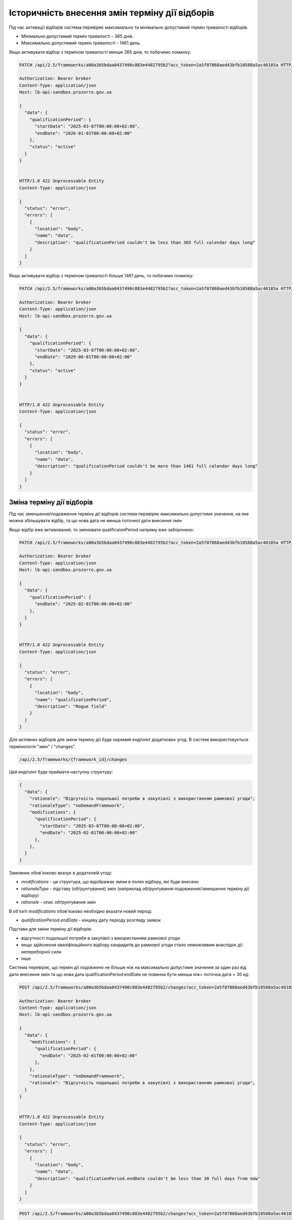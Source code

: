.. _modify_framework_period:

Історичність внесення змін терміну дії відборів
================================================

Під час активації відборів система перевіряє максимально та мінімально допустимий термін тривалості відборів.

* Мінімально допустимий термін тривалості - 365 днів.

* Максимально допустимий термін тривалості - 1461 день.

Якщо активувати відбор з терміном тривалості менше 365 днів, то побачимо помилку:

.. sourcecode:: http

    PATCH /api/2.5/frameworks/a00a3b5bdaa0437490c883e4482795b2?acc_token=2a5f07868aed43bfb10588a5ac40185a HTTP/1.0

    Authorization: Bearer broker
    Content-Type: application/json
    Host: lb-api-sandbox.prozorro.gov.ua

    {
      "data": {
        "qualificationPeriod": {
          "startDate": "2025-03-07T00:00:00+02:00",
          "endDate": "2026-01-01T00:00:00+02:00"
        },
        "status": "active"
      }
    }


    HTTP/1.0 422 Unprocessable Entity
    Content-Type: application/json

    {
      "status": "error",
      "errors": [
        {
          "location": "body",
          "name": "data",
          "description": "qualificationPeriod couldn't be less than 365 full calendar days long"
        }
      ]
    }

Якщо активувати відбор з терміном тривалості більше 1461 день, то побачимо помилку:

.. sourcecode:: http

    PATCH /api/2.5/frameworks/a00a3b5bdaa0437490c883e4482795b2?acc_token=2a5f07868aed43bfb10588a5ac40185a HTTP/1.0

    Authorization: Bearer broker
    Content-Type: application/json
    Host: lb-api-sandbox.prozorro.gov.ua

    {
      "data": {
        "qualificationPeriod": {
          "startDate": "2025-03-07T00:00:00+02:00",
          "endDate": "2029-06-01T00:00:00+02:00"
        },
        "status": "active"
      }
    }


    HTTP/1.0 422 Unprocessable Entity
    Content-Type: application/json

    {
      "status": "error",
      "errors": [
        {
          "location": "body",
          "name": "data",
          "description": "qualificationPeriod couldn't be more than 1461 full calendar days long"
        }
      ]
    }

Зміна терміну дії відборів
---------------------------

Під час зменшення/подовження терміну дії відборів система перевіряє максимально допустиме значення, на яке можна збільшувати відбір, та що нова дата не менша поточної дати внесення змін

Якщо відбір вже активований, то змінювати qualificaionPeriod напряму вже заборонено:

.. sourcecode:: http

    PATCH /api/2.5/frameworks/a00a3b5bdaa0437490c883e4482795b2?acc_token=2a5f07868aed43bfb10588a5ac40185a HTTP/1.0

    Authorization: Bearer broker
    Content-Type: application/json
    Host: lb-api-sandbox.prozorro.gov.ua

    {
      "data": {
        "qualificationPeriod": {
          "endDate": "2025-02-01T00:00:00+02:00"
        },
      }
    }


    HTTP/1.0 422 Unprocessable Entity
    Content-Type: application/json

    {
      "status": "error",
      "errors": [
        {
          "location": "body",
          "name": "qualificationPeriod",
          "description": "Rogue field"
        }
      ]
    }

Для активних відборів для зміни терміну дії буде окремий ендпоінт додаткових угод.
В системі використовується термінологія "змін" / "changes".

.. sourcecode::

    /api/2.5/frameworks/{framework_id}/changes

Цей ендпоінт буде приймати наступну структуру:

.. sourcecode::

    {
      "data": {
        "rationale": "Відсутність подальшої потреби в закупівлі з використанням рамкової угоди",
        "rationaleType": "noDemandFramework",
        "modifications": {
          "qualificationPeriod": {
            "startDate": "2025-03-07T00:00:00+02:00",
            "endDate": "2025-02-01T00:00:00+02:00"
          },
        },
      }
    }

Замовник обов'язково вказує в додатковій угоді:

* `modifications` - це структура, що відображає зміни в полях відбору, які буде внесено

* `rationaleType` - підставу (обґрунтування) змін (наприклад обґрунтування подовження/зменшення терміну дії відбору)

* `rationale` - опис обґрунтування змін

В об'єкті `modifications` обов'язково необхідно вказати новий період:

* `qualificationPeriod.endDate` - кінцеву дату періоду розгляду заявок


Підстави для зміни терміну дії відборів:

- відсутності подальшої потреби в закупівлі з використанням рамкової угоди

- якщо здійснення кваліфікаційного відбору кандидатів до рамкової угоди стало неможливим внаслідок дії непереборної сили

- інше


Система перевіряє, що термін дії подовжено не більше ніж на максимально допустиме значення за один раз від дати внесення змін та що  нова дата qualificationPeriod:endDate не повинна бути менша ніж= поточна дата + 30 кд:


.. sourcecode:: http

    POST /api/2.5/frameworks/a00a3b5bdaa0437490c883e4482795b2/changes?acc_token=2a5f07868aed43bfb10588a5ac40185a HTTP/1.0

    Authorization: Bearer broker
    Content-Type: application/json
    Host: lb-api-sandbox.prozorro.gov.ua

    {
      "data": {
        "modifications": {
          "qualificationPeriod": {
            "endDate": "2025-02-01T00:00:00+02:00"
          },
        },
        "rationaleType": "noDemandFramework",
        "rationale": "Відсутність подальшої потреби в закупівлі з використанням рамкової угоди",
      }
    }


    HTTP/1.0 422 Unprocessable Entity
    Content-Type: application/json

    {
      "status": "error",
      "errors": [
        {
          "location": "body",
          "name": "data",
          "description": "qualificationPeriod.endDate couldn't be less than 30 full days from now"
        }
      ]
    }


.. sourcecode:: http

    POST /api/2.5/frameworks/a00a3b5bdaa0437490c883e4482795b2/changes?acc_token=2a5f07868aed43bfb10588a5ac40185a HTTP/1.0

    Authorization: Bearer broker
    Content-Type: application/json
    Host: lb-api-sandbox.prozorro.gov.ua

    {
      "data": {
        "modifications": {
          "qualificationPeriod": {
            "endDate": "2030-02-01T00:00:00+02:00"
          },
        },
        "rationaleType": "noDemandFramework",
        "rationale": "Відсутність подальшої потреби в закупівлі з використанням рамкової угоди",
      }
    }


    HTTP/1.0 422 Unprocessable Entity
    Content-Type: application/json

    {
      "status": "error",
      "errors": [
        {
          "location": "body",
          "name": "data",
          "description": "qualificationPeriod.endDate couldn't be more than 1461 full calendar days from now"
        }
      ]
    }

Правильний запит на зміну терміну дії відбору:

.. sourcecode:: http

    POST /api/2.5/frameworks/a00a3b5bdaa0437490c883e4482795b2/changes?acc_token=2a5f07868aed43bfb10588a5ac40185a HTTP/1.0

    Authorization: Bearer broker
    Content-Type: application/json
    Host: lb-api-sandbox.prozorro.gov.ua

    {
      "data": {
        "modifications": {
          "qualificationPeriod": {
            "endDate": "2025-04-10T00:00:00+02:00"
          },
        },
        "rationaleType": "noDemandFramework",
        "rationale": "Відсутність подальшої потреби в закупівлі з використанням рамкової угоди",
      }
    }


    HTTP/1.0 201 Created
    Content-Type: application/json

    {
      "data": {
        "modifications": {
          "qualificationPeriod": {
            "endDate": "2025-04-10T00:00:00+02:00"
          },
        },
        "previous": {
          "qualificationPeriod": {
            "startDate": "2025-01-01T12:00:00+02:00",
            "endDate": "2027-02-01T00:00:00+02:00"
          },
        }
        "rationaleType": "noDemandFramework",
        "rationale": "Відсутність подальшої потреби в закупівлі з використанням рамкової угоди",
        "date": "2025-03-07T10:50:00+02:00",
        "id": "0c883e4482795b2a00a3b5bdaa043749"
      }
    }

Після того, як була створена додаткова угода, необхідно накласти підпис на ці зміни:

.. sourcecode:: http

    POST /api/2.5/frameworks/a00a3b5bdaa0437490c883e4482795b2/changes/0c883e4482795b2a00a3b5bdaa043749/documents?acc_token=2a5f07868aed43bfb10588a5ac40185a HTTP/1.0

    Authorization: Bearer broker
    Content-Type: application/json
    Host: lb-api-sandbox.prozorro.gov.ua

    {
      "data": {
        "title": "sign.p7s",
        "url": "http://public-docs-sandbox.prozorro.gov.ua/get/8b13e31b59384667b1631b1e0323599c?Signature=nCW5EbReV2Kv5cJW%2Fk1jbZNSfFoBVZSfqxXIPggisqqtwhDxMfD%2BRmNddoOHeaunLV6du8Vsiv2YjlbDQhpoDQ%3D%3D&KeyID=a8968c46",
        "hash": "md5:00000000000000000000000000000000",
        "format": "sign/p7s",
      }
    }


    HTTP/1.0 201 Created
    Content-Type: application/json

    {
      "data": {
        "id": "8c94a85001964beaa8b7a98af8df8566",
        "datePublished": "2025-03-07T10:50:00+02:00",
        "title": "sign.p7s",
        "url": "http://public-docs-sandbox.prozorro.gov.ua/get/8b13e31b59384667b1631b1e0323599c?Signature=nCW5EbReV2Kv5cJW%2Fk1jbZNSfFoBVZSfqxXIPggisqqtwhDxMfD%2BRmNddoOHeaunLV6du8Vsiv2YjlbDQhpoDQ%3D%3D&KeyID=a8968c46",
        "hash": "md5:00000000000000000000000000000000",
        "format": "sign/p7s",
        "dateModified": "2025-03-07T10:50:00+02:00",
        "language": "uk"
      }
    }


Тепер до об'єкта changes ще додані документи:

* `documents` - накладання ЕЦП на зміни

Подивимося тепер як виглядає відбір - в нього з'явився новий об'єкт `changes`, який відображає історію всіх змін терміну дії відборів:

.. sourcecode:: http

    GET /api/2.5/frameworks/a00a3b5bdaa0437490c883e4482795b2?acc_token=2a5f07868aed43bfb10588a5ac40185a HTTP/1.0

    Authorization: Bearer broker
    Content-Type: application/json
    Host: lb-api-sandbox.prozorro.gov.ua

    HTTP/1.0 200 OK
    Content-Type: application/json

    {
      "data": {
        "prettyID": "UA-F-2024-01-01-000001",
        "title": "Framework",
        "description": "Framework desc",
        "status": "active",
        "classification": {
          "description": "Mustard seeds",
          "scheme": "ДК021",
          "id": "03111600-8"
        },
        "additionalClassifications": [
          {
            "scheme": "ДК003",
            "id": "17.21.1",
            "description": "папір і картон гофровані, паперова й картонна тара"
          }
        ],
        "documents": [
          {
            "id": "8c94a85001964beaa8b7a98af8df8566",
            "datePublished": "2025-01-01T12:00:00+02:00",
            "hash": "md5:00000000000000000000000000000000",
            "title": "framework.doc",
            "format": "application/msword",
            "url": "http://public-docs-sandbox.prozorro.gov.ua/get/f5cb842886f141e681b47175faee1ea1?Signature=G7BvnAz3bGtcoEJQ4VMw2s9ARIPKFD0ZsNnTzvkGoYumAUv61r%2BTP0NXiTQhwebXxqUJM1d5aNg5AU8LtKBSCw%3D%3D&KeyID=a8968c46",
            "dateModified": "2025-01-01T12:00:00+02:00",
            "language": "uk"
          },
          {
            "id": "cbf1f425f5234b3584c2b0fd8b3f3232",
            "datePublished": "2025-01-01T12:00:00+02:00",
            "hash": "md5:00000000000000000000000000000000",
            "title": "framework_additional_docs.doc",
            "format": "application/msword",
            "url": "http://public-docs-sandbox.prozorro.gov.ua/get/beda32f664fb459291d362e650147d5d?Signature=pcYNBP%2FAj04nzgykslGVmqMOd3wtV9PptoB5NuzsDBne78GS2HGn9hmq%2ByTIhaYOr%2Bdtv6mO63IBY8NkQ3jrAg%3D%3D&KeyID=a8968c46",
            "dateModified": "2025-01-01T12:00:00+02:00",
            "language": "uk"
          },
          {
            "id": "cbf1f425f5234b3584c2b0fd8b3f3232",
            "datePublished": "2025-01-01T12:00:00+02:00",
            "hash": "md5:00000000000000000000000000000000",
            "title": "framework_additional_docs.doc",
            "format": "application/msword",
            "url": "http://public-docs-sandbox.prozorro.gov.ua/get/d369fa8572584fffba4fe7fb70daffe2?Signature=%2B8G4s2LtJtEl9ij7xF17ayvO5H1BxrBWc7bAMhNt6pn9JkPAOCocA1BAkf3wIPgRzu8bKDe4qvayMpJcnL%2FlAQ%3D%3D&KeyID=a8968c46",
            "dateModified": "2025-01-01T12:00:00+02:00",
            "language": "uk"
          }
        ],
        "owner": "broker",
        "date": "2025-01-02T12:00:00+02:00",
        "dateCreated": "2025-01-01T12:00:00+02:00",
        "dateModified": "2025-01-02T12:00:00+02:00",
        "qualificationPeriod": {
          "startDate": "2025-01-01T12:00:00+02:00",
          "endDate": "2025-04-10T00:00:00+02:00"
        },
        "frameworkType": "dynamicPurchasingSystem",
        "procuringEntity": {
          "name": "Державне управління справами",
          "identifier": {
            "scheme": "UA-EDR",
            "id": "00037256",
            "legalName": "Назва організації"
          },
          "address": {
            "countryName": "Україна",
            "streetAddress": "вул. Банкова, 11, корпус 1",
            "locality": "м. Київ",
            "region": "м. Київ",
            "postalCode": "01220"
          },
          "contactPoint": {
            "name": "Державне управління справами",
            "telephone": "+0440000001",
            "email": "aa@aa.com"
          },
          "kind": "general"
        },
        "enquiryPeriod": {
          "startDate": "2025-01-01T12:00:00+02:00",
          "endDate": "2025-01-16T12:00:00+02:00",
          "clarificationsUntil": "2025-01-19T00:00:00+02:00"
        },
        "period": {
          "startDate": "2025-01-01T12:00:00+02:00",
          "endDate": "2025-03-10T00:00:00+02:00"
        },
        "changes": [
          {
            "modifications": {
              "qualificationPeriod": {
                "endDate": "2025-04-10T00:00:00+02:00"
              },
            },
            "previous": {
              "qualificationPeriod": {
                "startDate": "2025-01-01T12:00:00+02:00",
                "endDate": "2027-02-01T00:00:00+02:00"
              },
            },
            "rationaleType": "noDemandFramework",
            "rationale": "Відсутність подальшої потреби в закупівлі з використанням рамкової угоди",
            "date": "2025-03-07T10:50:00+02:00",
            "id": "0c883e4482795b2a00a3b5bdaa043749",
            "documents": [
              {
                "id": "8c94a85001964beaa8b7a98af8df8566",
                "datePublished": "2025-03-07T10:50:00+02:00",
                "title": "sign.p7s",
                "url": "http://public-docs-sandbox.prozorro.gov.ua/get/8b13e31b59384667b1631b1e0323599c?Signature=nCW5EbReV2Kv5cJW%2Fk1jbZNSfFoBVZSfqxXIPggisqqtwhDxMfD%2BRmNddoOHeaunLV6du8Vsiv2YjlbDQhpoDQ%3D%3D&KeyID=a8968c46",
                "hash": "md5:00000000000000000000000000000000",
                "format": "sign/p7s",
                "dateModified": "2025-03-07T10:50:00+02:00",
                "language": "uk"
              }
            ]
          }
        ],
        "next_check": "2025-03-10T00:00:00+02:00",
        "id": "a00a3b5bdaa0437490c883e4482795b2"
      },
      "config": {
        "restrictedDerivatives": false,
        "clarificationUntilDuration": 3,
        "qualificationComplainDuration": 0,
        "hasItems": false
      }
    }

.. note::
    **Перед реалізацією розглядалися два варіанти додавання changes**

Варіант №1 додавання changes без статусів
------------------------------------------

Флоу зміни періода (так як описано вище):

1) створюємо `change` з новим `qualificationPeriod`
2) після створення одразу у відборі змінюється `qualificationPeriod`, а попередній записується в об'єкті `changes` в полі `previous`
3) підписується `change` вже з новим значенням `qualificationPeriod` у відборі (через context)


Варіант №2 додавання changes зі статусами
------------------------------------------

Флоу зміни періода:

1) створюємо `change` з новим `qualificationPeriod` (статус `pending`)
2) після створення у відборі поки що НЕ ЗМІНЮЄТЬСЯ `qualificationPeriod`, і НЕ ЗАПИСУЄТЬСЯ попередній період в об'єкті `changes` в полі `previous`
3) підписується відбір з ПОПЕРЕДНІМ значенням `qualificationPeriod`
4) `change` переводиться в статус `active` через PATCH
5) після активації `change` у відборі змінюється `qualificationPeriod`, а попередній записується в об'єкті `changes` в полі `previous`
6) також є можливість `pending` ченж перевести в статус `cancelled` за допомогою PATCH. Після цього не можна буде підписати або активувати ці зміни, а тільки додати нові, якщо необхідно.

Плюси цього підходу:

* маємо таку саму структуру `changes` зі статусами як і у контрактах, і в CFAUA agreements

Мінуси, над якими треба подумати:

* підписується фреймворк з поперднім значенням `qualificationPeriod`, бо ще не активували `change`


.. note::
    **Для реалізації був обраний Варіант №1**

Валідації для закупівель
-------------------------

Список помилок пов’язаних з угодою, які можуть виникати при створенні тендеру:

* Agreement not found in agreements
* tender.procuringEntity.identifier (scheme or id), doesnt match tender.agreements[0].procuringEntity.identifier (scheme of id)
* Agreement with/without items is not allowed

Список помилок пов’язаних з угодою, які можуть виникати при активації тендеру:

* Agreement not found in agreements
* Agreement status is not active
* Agreement has less than 3 active contracts
* tender.procuringEntity.identifier (scheme or id), doesnt match tender.agreements[0].procuringEntity.identifier (scheme of id)
* Agreement with/without items is not allowed

При подачі пропозиції у вже оголошені тендери:

* Bid is not a member of agreement (should be active contract with the same supplier)
* Bid value.amount can't be greater than contact value.amount.
* Can't post inconsistent bid (check parameters values in contract and bid)


Зміна статусу `agreement.contracts`
------------------------------------

Зміна статусів агріменту, контракту та майлстоунів (як працює зараз):

1) Хронографом: коли закінчується `agreement.period.endDate`:

* `agreement` переходить в статус `terminated`
* `active` contracts переходять в статус `terminated`
* всі `scheduled` `contract.milestones` змінюють статус на:
    - met, якщо є dueDate і dueDate <= now
    - notMet, якщо немає dueDate або dueDate > now

2) Замовником вручну: при PATCH зміні статусу `contract.milestone` на `met`:

* `contract` переходить в статус `terminated`
* всі інші `scheduled` `contract.milestones` змінюють статус на `notMet`

3) Хронографом: коли закінчується `dueDate` у `scheduled` `milestone["type"] == "ban"` але ще не закінчується `agreement.period.endDate`:

* `suspended` `contracts` переходять в статус `active`, `milestone → met`

4) Замовником вручну: при POST `milestone` з типом `ban`

* `contract` переходить в статус `suspended`

.. note::

    Буде змінено пункт 1.

Зміна статусів агріменту та майлстоунів, яка очікується:

1) Хронографом: коли закінчується `agreement.period.endDate`:

* `agreement` переходить в статус `terminated`

Зміну статусу контракту і майлстоунів залишаться тільки при умові пункту 2, 3 і 4 (тобто при зміні майлстоуна на `met`, при додаванні бану і закінченню терміна бану).